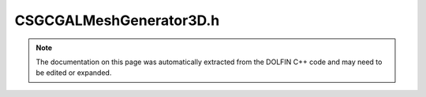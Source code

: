 
.. Documentation for the header file dolfin/generation/CSGCGALMeshGenerator3D.h

.. _programmers_reference_cpp_generation_csgcgalmeshgenerator3d:

CSGCGALMeshGenerator3D.h
========================

.. note::
    
    The documentation on this page was automatically extracted from the
    DOLFIN C++ code and may need to be edited or expanded.
    

.. cpp:class:: CSGCGALMeshGenerator3D

    *Parent class(es)*
    
        * :cpp:class:`Variable`
        
    Mesh generator for Constructive Solid Geometry (CSG)
    utilizing CGALs boolean operation on Nef_polyhedrons.


    .. cpp:function:: static Parameters default_parameters()
    
        Default parameter values


